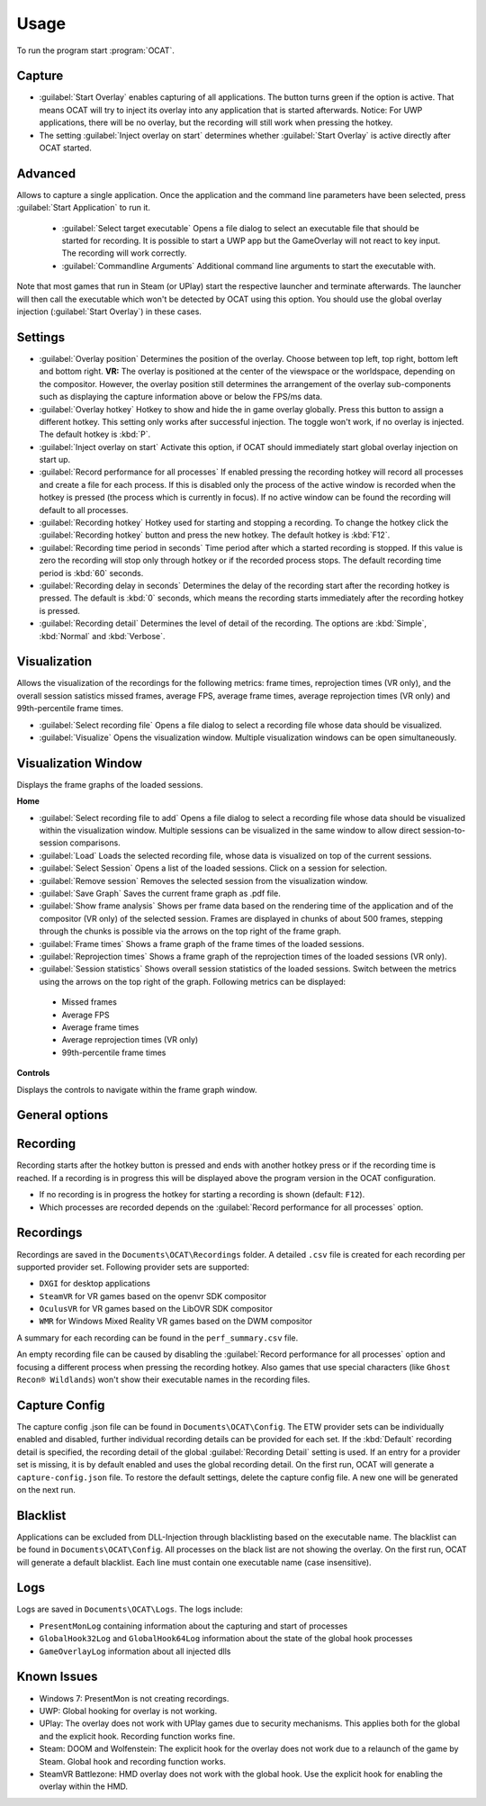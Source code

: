 Usage
=====

To run the program start :program:`OCAT`.

Capture
---------------

* :guilabel:`Start Overlay` enables capturing of all applications. The button turns green if the option is active. That means OCAT will try to inject its overlay into any application that is started afterwards. Notice: For UWP applications, there will be no overlay, but the recording will still work when pressing the hotkey.
* The setting :guilabel:`Inject overlay on start` determines whether :guilabel:`Start Overlay` is active directly after OCAT started.


Advanced
---------------
Allows to capture a single application. Once the application and the command line parameters have been selected, press :guilabel:`Start Application` to run it.

  * :guilabel:`Select target executable` Opens a file dialog to select an executable file that should be started for recording. It is possible to start a UWP app but the GameOverlay will not react to key input. The recording will work correctly.
  * :guilabel:`Commandline Arguments` Additional command line arguments to start the executable with.

Note that most games that run in Steam (or UPlay) start the respective launcher and terminate afterwards. The launcher will then call the executable which won't be detected by OCAT using this option. You should use the global overlay injection (:guilabel:`Start Overlay`) in these cases.


Settings
-----------------

* :guilabel:`Overlay position` Determines the position of the overlay. Choose between top left, top right, bottom left and bottom right. **VR:** The overlay is positioned at the center of the viewspace or the worldspace, depending on the compositor. However, the overlay position still determines the arrangement of the overlay sub-components such as displaying the capture information above or below the FPS/ms data.
* :guilabel:`Overlay hotkey` Hotkey to show and hide the in game overlay globally. Press this button to assign a different hotkey. This setting only works after successful injection. The toggle won't work, if no overlay is injected. The default hotkey is :kbd:`P`.
* :guilabel:`Inject overlay on start` Activate this option, if OCAT should immediately start global overlay injection on start up.
* :guilabel:`Record performance for all processes` If enabled pressing the recording hotkey will record all processes and create a file for each process. If this is disabled only the process of the active window is recorded when the hotkey is pressed (the process which is currently in focus). If no active window can be found the recording will default to all processes.
* :guilabel:`Recording hotkey` Hotkey used for starting and stopping a recording. To change the hotkey click the :guilabel:`Recording hotkey` button and press the new hotkey. The default hotkey is :kbd:`F12`.
* :guilabel:`Recording time period in seconds` Time period after which a started recording is stopped. If this value is zero the recording will stop only through hotkey or if the recorded process stops. The default recording time period is :kbd:`60` seconds.
* :guilabel:`Recording delay in seconds` Determines the delay of the recording start after the recording hotkey is pressed. The default is :kbd:`0` seconds, which means the recording starts immediately after the recording hotkey is pressed.
* :guilabel:`Recording detail` Determines the level of detail of the recording. The options are :kbd:`Simple`, :kbd:`Normal` and :kbd:`Verbose`.


Visualization
---------------
Allows the visualization of the recordings for the following metrics: frame times, reprojection times (VR only), and the overall session satistics missed frames, average FPS, average frame times, average reprojection times (VR only) and 99th-percentile frame times.

* :guilabel:`Select recording file` Opens a file dialog to select a recording file whose data should be visualized.
* :guilabel:`Visualize` Opens the visualization window. Multiple visualization windows can be open simultaneously.


Visualization Window
--------------------
Displays the frame graphs of the loaded sessions.

**Home**

* :guilabel:`Select recording file to add` Opens a file dialog to select a recording file whose data should be visualized within the visualization window. Multiple sessions can be visualized in the same window to allow direct session-to-session comparisons.
* :guilabel:`Load` Loads the selected recording file, whose data is visualized on top of the current sessions.
* :guilabel:`Select Session` Opens a list of the loaded sessions. Click on a session for selection.
* :guilabel:`Remove session` Removes the selected session from the visualization window.
* :guilabel:`Save Graph` Saves the current frame graph as .pdf file.
* :guilabel:`Show frame analysis` Shows per frame data based on the rendering time of the application and of the compositor (VR only) of the selected session. Frames are displayed in chunks of about 500 frames, stepping through the chunks is possible via the arrows on the top right of the frame graph.
* :guilabel:`Frame times` Shows a frame graph of the frame times of the loaded sessions.
* :guilabel:`Reprojection times` Shows a frame graph of the reprojection times of the loaded sessions (VR only).
* :guilabel:`Session statistics` Shows overall session statistics of the loaded sessions. Switch between the metrics using the arrows on the top right of the graph. Following metrics can be displayed:
 - Missed frames
 - Average FPS
 - Average frame times
 - Average reprojection times (VR only)
 - 99th-percentile frame times


**Controls**

Displays the controls to navigate within the frame graph window.

General options
---------------


Recording
---------------

Recording starts after the hotkey button is pressed and ends with another hotkey press or if the recording time is reached. If a recording is in progress this will be displayed above the program version in the OCAT configuration.  

* If no recording is in progress the hotkey for starting a recording is shown (default: ``F12``).
* Which processes are recorded depends on the :guilabel:`Record performance for all processes` option.

Recordings
----------

Recordings are saved in the ``Documents\OCAT\Recordings`` folder. A detailed ``.csv`` file is created for each recording per supported provider set. Following provider sets are supported:

* ``DXGI`` for desktop applications
* ``SteamVR`` for VR games based on the openvr SDK compositor
* ``OculusVR`` for VR games based on the LibOVR SDK compositor
* ``WMR`` for Windows Mixed Reality VR games based on the DWM compositor

A summary for each recording can be found in the ``perf_summary.csv`` file.  

An empty recording file can be caused by disabling the :guilabel:`Record performance for all processes` option and focusing a different process when pressing the recording hotkey.
Also games that use special characters (like ``Ghost Recon® Wildlands``) won't show their executable names in the recording files.

Capture Config
--------------
The capture config .json file can be found in ``Documents\OCAT\Config``. The ETW provider sets can be individually enabled and disabled, further individual recording details can be provided for each set. If the :kbd:`Default` recording detail is specified, the recording detail of the global :guilabel:`Recording Detail` setting is used. If an entry for a provider set is missing, it is by default enabled and uses the global recording detail.
On the first run, OCAT will generate a ``capture-config.json`` file. To restore the default settings, delete the capture config file. A new one will be generated on the next run.

Blacklist
---------

Applications can be excluded from DLL-Injection through blacklisting based on the executable name. The blacklist can be found in ``Documents\OCAT\Config``. 
All processes on the black list are not showing the overlay. On the first run, OCAT will generate a default blacklist. Each line must contain one executable name (case insensitive).

Logs
---------

Logs are saved in ``Documents\OCAT\Logs``. The logs include:

* ``PresentMonLog`` containing information about the capturing and start of processes
* ``GlobalHook32Log`` and ``GlobalHook64Log`` information about the state of the global hook processes
* ``GameOverlayLog`` information about all injected dlls

Known Issues
------------

* Windows 7: PresentMon is not creating recordings.
* UWP: Global hooking for overlay is not working.
* UPlay: The overlay does not work with UPlay games due to security mechanisms. This applies both for the global and the explicit hook. Recording function works fine.
* Steam: DOOM and Wolfenstein: The explicit hook for the overlay does not work due to a relaunch of the game by Steam. Global hook and recording function works.
* SteamVR Battlezone: HMD overlay does not work with the global hook. Use the explicit hook for enabling the overlay within the HMD.
